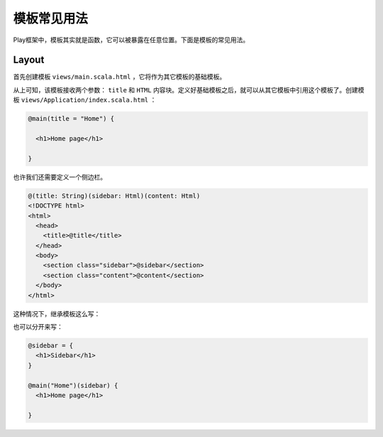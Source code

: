 模板常见用法
===========

Play框架中，模板其实就是函数，它可以被暴露在任意位置。下面是模板的常见用法。

Layout
------

首先创建模板 ``views/main.scala.html`` ，它将作为其它模板的基础模板。

.. code-block:: scala
  @(title: String)(content: Html)
  <!DOCTYPE html>
  <html>
    <head>
      <title>@title</title>
    </head>
   <body>
     <section class="content">@content</section>
   </body>
  </html>

从上可知，该模板接收两个参数：  ``title`` 和 ``HTML`` 内容块。定义好基础模板之后，就可以从其它模板中引用这个模板了。创建模板 ``views/Application/index.scala.html`` ：

.. code-block:: scala

  @main(title = "Home") {

    <h1>Home page</h1>

  }

也许我们还需要定义一个侧边栏。

.. code-block:: scala

  @(title: String)(sidebar: Html)(content: Html)
  <!DOCTYPE html>
  <html>
    <head>
      <title>@title</title>
    </head>
    <body>
      <section class="sidebar">@sidebar</section>
      <section class="content">@content</section>
    </body>
  </html>
  
这种情况下，继承模板这么写：

.. code-block:: scala
  @main("Home") {
    <h1>Sidebar</h1>
  
  } {
    <h1>Home page</h1>

  }

也可以分开来写：

.. code-block:: scala
  
  @sidebar = {
    <h1>Sidebar</h1>
  }

  @main("Home")(sidebar) {
    <h1>Home page</h1>

  }


